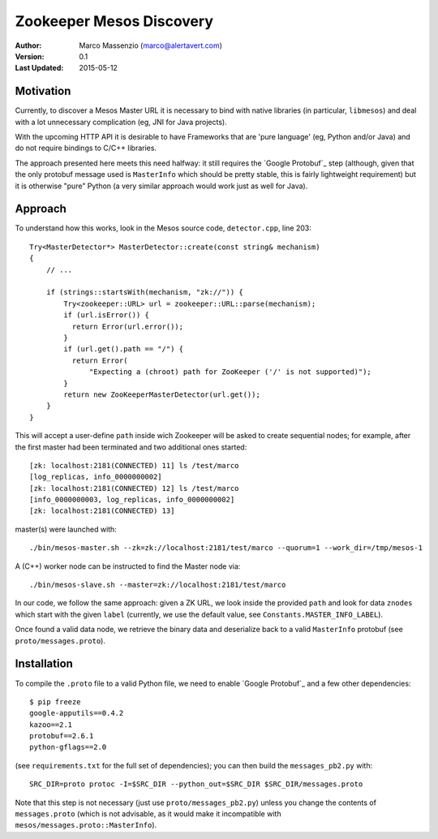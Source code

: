 =========================
Zookeeper Mesos Discovery
=========================

.. image:: https://go-shields.herokuapp.com/license-apache2-blue.png


:Author: Marco Massenzio (marco@alertavert.com)
:Version: 0.1
:Last Updated: 2015-05-12

Motivation
----------

Currently, to discover a Mesos Master URL it is necessary to bind with native libraries (in particular, ``libmesos``)
and deal with a lot unnecessary complication (eg, JNI for Java projects).

With the upcoming HTTP API it is desirable to have Frameworks that are 'pure language' (eg, Python and/or Java) and
do not require bindings to C/C++ libraries.

The approach presented here meets this need halfway: it still requires the `Google Protobuf`_ step (although, given
that the only protobuf message used is ``MasterInfo`` which should be pretty stable, this is fairly lightweight
requirement) but it is otherwise "pure" Python (a very similar approach would work just as well for Java).

Approach
--------

To understand how this works, look in the Mesos source code, ``detector.cpp``, line 203::

    Try<MasterDetector*> MasterDetector::create(const string& mechanism)
    {
        // ...

        if (strings::startsWith(mechanism, "zk://")) {
            Try<zookeeper::URL> url = zookeeper::URL::parse(mechanism);
            if (url.isError()) {
              return Error(url.error());
            }
            if (url.get().path == "/") {
              return Error(
                  "Expecting a (chroot) path for ZooKeeper ('/' is not supported)");
            }
            return new ZooKeeperMasterDetector(url.get());
        }
    }


This will accept a user-define ``path`` inside wich Zookeeper will be asked to create sequential nodes; for example,
after the first master had been terminated and two additional ones started::


    [zk: localhost:2181(CONNECTED) 11] ls /test/marco
    [log_replicas, info_0000000002]
    [zk: localhost:2181(CONNECTED) 12] ls /test/marco
    [info_0000000003, log_replicas, info_0000000002]
    [zk: localhost:2181(CONNECTED) 13]

master(s) were launched with::

     ./bin/mesos-master.sh --zk=zk://localhost:2181/test/marco --quorum=1 --work_dir=/tmp/mesos-1


A (C++) worker node can be instructed to find the Master node via::

    ./bin/mesos-slave.sh --master=zk://localhost:2181/test/marco

In our code, we follow the same approach: given a ZK URL, we look inside the provided ``path`` and look for data
``znodes`` which start with the given ``label`` (currently, we use the default value, see
``Constants.MASTER_INFO_LABEL``).

Once found a valid data node, we retrieve the binary data and deserialize back to a valid ``MasterInfo`` protobuf
(see ``proto/messages.proto``).

Installation
------------

To compile the ``.proto`` file to a valid Python file, we need to enable `Google Protobuf`_ and a few other
dependencies::

    $ pip freeze
    google-apputils==0.4.2
    kazoo==2.1
    protobuf==2.6.1
    python-gflags==2.0

(see ``requirements.txt`` for the full set of dependencies); you can then build the ``messages_pb2.py`` with::

    SRC_DIR=proto protoc -I=$SRC_DIR --python_out=$SRC_DIR $SRC_DIR/messages.proto

Note that this step is not necessary (just use ``proto/messages_pb2.py``) unless you change the contents of
``messages.proto`` (which is not advisable, as it would make it incompatible with ``mesos/messages.proto::MasterInfo``).
